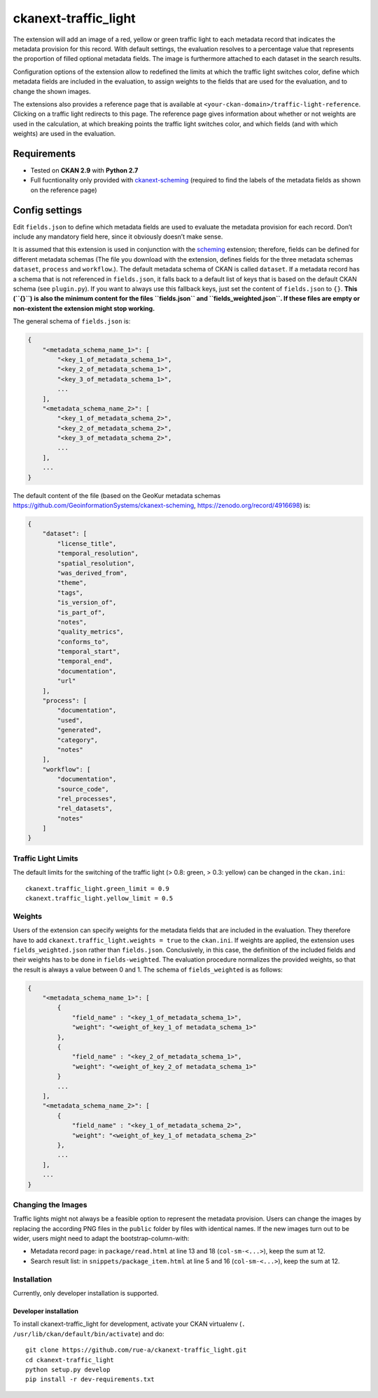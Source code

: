 ckanext-traffic_light
=====================

The extension will add an image of a red, yellow or green traffic light
to each metadata record that indicates the metadata provision for this
record. With default settings, the evaluation resolves to a percentage
value that represents the proportion of filled optional metadata fields.
The image is furthermore attached to each dataset in the search results.

Configuration options of the extension allow to redefined the limits at
which the traffic light switches color, define which metadata fields are
included in the evaluation, to assign weights to the fields that are
used for the evaluation, and to change the shown images.

The extensions also provides a reference page that is available at
``<your-ckan-domain>/traffic-light-reference``. Clicking on a traffic
light redirects to this page. The reference page gives information about
whether or not weights are used in the calculation, at which breaking
points the traffic light switches color, and which fields (and with
which weights) are used in the evaluation.

Requirements
------------

-  Tested on **CKAN 2.9** with **Python 2.7**
-  Full fucntionality only provided with
   `ckanext-scheming <https://github.com/ckan/ckanext-scheming>`__
   (required to find the labels of the metadata fields as shown on the
   reference page)

Config settings
---------------

Edit ``fields.json`` to define which metadata fields are used to
evaluate the metadata provision for each record. Don’t include any
mandatory field here, since it obviously doesn’t make sense.

It is assumed that this extension is used in conjunction with the
`scheming <https://github.com/ckan/ckanext-scheming>`__ extension;
therefore, fields can be defined for different metadata schemas (The
file you download with the extension, defines fields for the three
metadata schemas ``dataset``, ``process`` and ``workflow``.). The
default metadata schema of CKAN is called ``dataset``. If a metadata
record has a schema that is not referenced in ``fields.json``, it falls
back to a default list of keys that is based on the default CKAN schema
(see ``plugin.py``). If you want to always use this fallback keys, just
set the content of ``fields.json`` to ``{}``. **This (``{}``) is also
the minimum content for the files ``fields.json`` and
``fields_weighted.json``. If these files are empty or non-existent the
extension might stop working.**

The general schema of ``fields.json`` is:

.. code:: json

   {
       "<metadata_schema_name_1>": [
           "<key_1_of_metadata_schema_1>",
           "<key_2_of_metadata_schema_1>",
           "<key_3_of_metadata_schema_1>",
           ...
       ],
       "<metadata_schema_name_2>": [
           "<key_1_of_metadata_schema_2>",
           "<key_2_of_metadata_schema_2>",
           "<key_3_of_metadata_schema_2>",
           ...
       ],
       ...
   }

The default content of the file (based on the GeoKur metadata schemas
https://github.com/GeoinformationSystems/ckanext-scheming,
https://zenodo.org/record/4916698) is:

.. code:: json

   {
       "dataset": [
           "license_title",
           "temporal_resolution",
           "spatial_resolution",
           "was_derived_from",
           "theme",
           "tags",
           "is_version_of",
           "is_part_of",
           "notes",
           "quality_metrics",
           "conforms_to",
           "temporal_start",
           "temporal_end",
           "documentation",
           "url"
       ],
       "process": [
           "documentation",
           "used",
           "generated",
           "category",
           "notes"
       ],
       "workflow": [
           "documentation",
           "source_code",
           "rel_processes",
           "rel_datasets",
           "notes"
       ]
   }

Traffic Light Limits
~~~~~~~~~~~~~~~~~~~~

The default limits for the switching of the traffic light (> 0.8: green,
> 0.3: yellow) can be changed in the ``ckan.ini``:

::

   ckanext.traffic_light.green_limit = 0.9
   ckanext.traffic_light.yellow_limit = 0.5

Weights
~~~~~~~

Users of the extension can specify weights for the metadata fields that
are included in the evaluation. They therefore have to add
``ckanext.traffic_light.weights = true`` to the ``ckan.ini``. If weights
are applied, the extension uses ``fields_weighted.json`` rather than
``fields.json``. Conclusively, in this case, the definition of the
included fields and their weights has to be done in ``fields-weighted``.
The evaluation procedure normalizes the provided weights, so that the
result is always a value between 0 and 1. The schema of
``fields_weighted`` is as follows:

.. code:: json

   {
       "<metadata_schema_name_1>": [
           {
               "field_name" : "<key_1_of_metadata_schema_1>",
               "weight": "<weight_of_key_1_of metadata_schema_1>"
           },
           {
               "field_name" : "<key_2_of_metadata_schema_1>",
               "weight": "<weight_of_key_2_of metadata_schema_1>"
           }
           ...
       ],
       "<metadata_schema_name_2>": [
           {
               "field_name" : "<key_1_of_metadata_schema_2>",
               "weight": "<weight_of_key_1_of metadata_schema_2>"
           },
           ...
       ],
       ...
   }

Changing the Images
~~~~~~~~~~~~~~~~~~~

Traffic lights might not always be a feasible option to represent the
metadata provision. Users can change the images by replacing the
according PNG files in the ``public`` folder by files with identical
names. If the new images turn out to be wider, users might need to adapt
the bootstrap-column-with:

-  Metadata record page: in ``package/read.html`` at line 13 and 18
   (``col-sm-<...>``), keep the sum at 12.

-  Search result list: in ``snippets/package_item.html`` at line 5 and
   16 (``col-sm-<...>``), keep the sum at 12.

Installation
~~~~~~~~~~~~

Currently, only developer installation is supported.

Developer installation
^^^^^^^^^^^^^^^^^^^^^^

To install ckanext-traffic_light for development, activate your CKAN
virtualenv (``. /usr/lib/ckan/default/bin/activate``) and do:

::

   git clone https://github.com/rue-a/ckanext-traffic_light.git
   cd ckanext-traffic_light
   python setup.py develop
   pip install -r dev-requirements.txt
